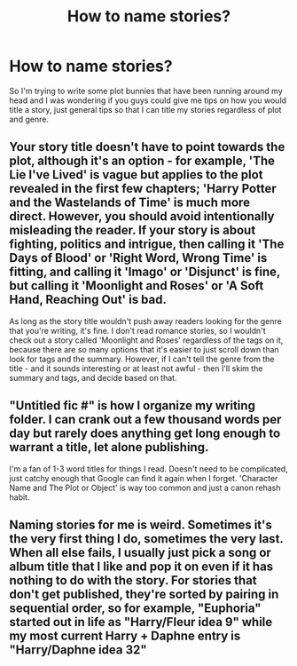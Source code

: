 #+TITLE: How to name stories?

* How to name stories?
:PROPERTIES:
:Author: Burning_M
:Score: 4
:DateUnix: 1464226745.0
:DateShort: 2016-May-26
:FlairText: Discussion
:END:
So I'm trying to write some plot bunnies that have been running around my head and I was wondering if you guys could give me tips on how you would title a story, just general tips so that I can title my stories regardless of plot and genre.


** Your story title doesn't have to point towards the plot, although it's an option - for example, 'The Lie I've Lived' is vague but applies to the plot revealed in the first few chapters; 'Harry Potter and the Wastelands of Time' is much more direct. However, you should avoid intentionally misleading the reader. If your story is about fighting, politics and intrigue, then calling it 'The Days of Blood' or 'Right Word, Wrong Time' is fitting, and calling it 'Imago' or 'Disjunct' is fine, but calling it 'Moonlight and Roses' or 'A Soft Hand, Reaching Out' is bad.

As long as the story title wouldn't push away readers looking for the genre that you're writing, it's fine. I don't read romance stories, so I wouldn't check out a story called 'Moonlight and Roses' regardless of the tags on it, because there are so many options that it's easier to just scroll down than look for tags and the summary. However, if I can't tell the genre from the title - and it sounds interesting or at least not awful - then I'll skim the summary and tags, and decide based on that.
:PROPERTIES:
:Author: waylandertheslayer
:Score: 8
:DateUnix: 1464230516.0
:DateShort: 2016-May-26
:END:


** "Untitled fic #" is how I organize my writing folder. I can crank out a few thousand words per day but rarely does anything get long enough to warrant a title, let alone publishing.

I'm a fan of 1-3 word titles for things I read. Doesn't need to be complicated, just catchy enough that Google can find it again when I forget. 'Character Name and The Plot or Object' is way too common and just a canon rehash habit.
:PROPERTIES:
:Author: DZCreeper
:Score: 5
:DateUnix: 1464246924.0
:DateShort: 2016-May-26
:END:


** Naming stories for me is weird. Sometimes it's the very first thing I do, sometimes the very last. When all else fails, I usually just pick a song or album title that I like and pop it on even if it has nothing to do with the story. For stories that don't get published, they're sorted by pairing in sequential order, so for example, "Euphoria" started out in life as "Harry/Fleur idea 9" while my most current Harry + Daphne entry is "Harry/Daphne idea 32"
:PROPERTIES:
:Author: Lord_Anarchy
:Score: 3
:DateUnix: 1464264822.0
:DateShort: 2016-May-26
:END:
